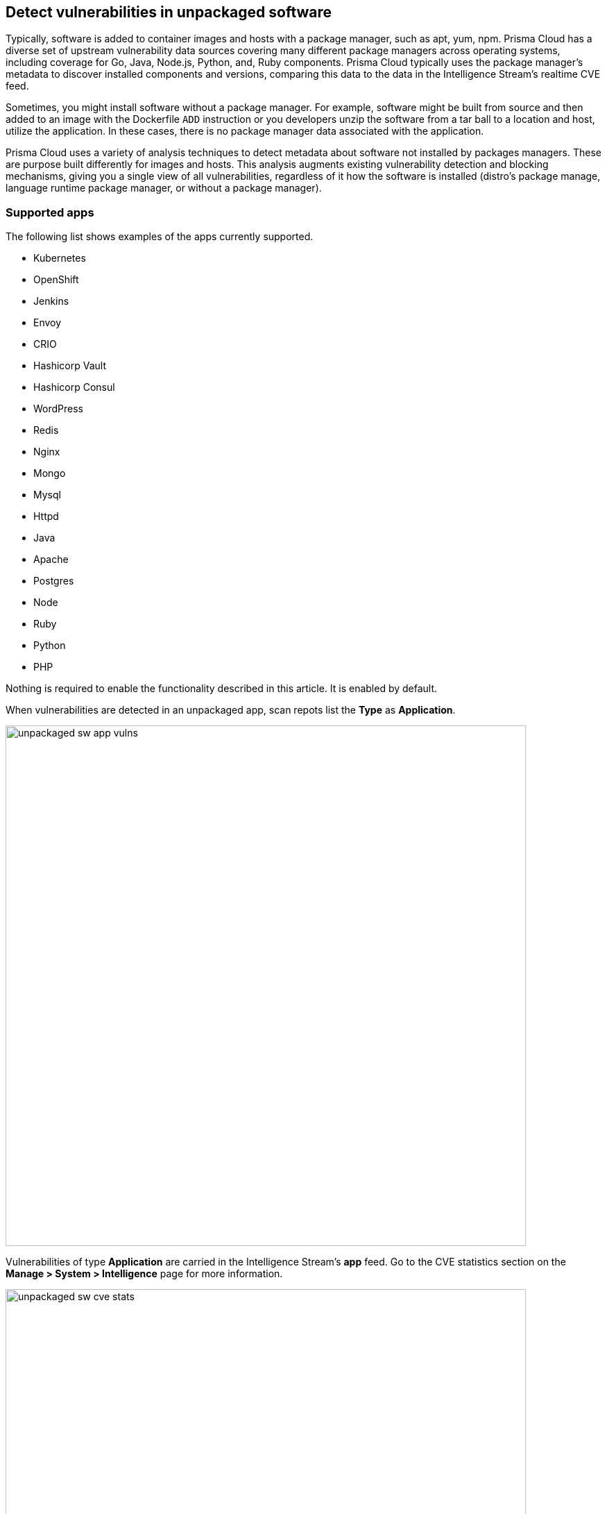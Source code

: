 == Detect vulnerabilities in unpackaged software

Typically, software is added to container images and hosts with a package manager, such as apt, yum, npm.
Prisma Cloud has a diverse set of upstream vulnerability data sources covering many different package managers across operating systems, including coverage for Go, Java, Node.js, Python, and, Ruby components.
Prisma Cloud typically uses the package manager’s metadata to discover installed components and versions, comparing this data to the data in the Intelligence Stream's realtime CVE feed.

Sometimes, you might install software without a package manager.
For example, software might be built from source and then added to an image with the Dockerfile `ADD` instruction or you developers unzip the software from a tar ball to a location and host, utilize the application.
In these cases, there is no package manager data associated with the application.

Prisma Cloud uses a variety of analysis techniques to detect metadata about software not installed by packages managers. These are purpose built differently for images and hosts. 
This analysis augments existing vulnerability detection and blocking mechanisms, giving you a single view of all vulnerabilities, regardless of it how the software is installed (distro's package manage, language runtime package manager, or without a package manager).

[.section]
=== Supported apps

The following list shows examples of the apps currently supported.

* Kubernetes
* OpenShift
* Jenkins
* Envoy
* CRIO
* Hashicorp Vault
* Hashicorp Consul
* WordPress
* Redis
* Nginx
* Mongo
* Mysql
* Httpd
* Java
* Apache
* Postgres
* Node
* Ruby
* Python
* PHP

Nothing is required to enable the functionality described in this article.
It is enabled by default.

When vulnerabilities are detected in an unpackaged app, scan repots list the *Type* as *Application*.

image::unpackaged-sw-app-vulns.png[width=750]

Vulnerabilities of type *Application* are carried in the Intelligence Stream's *app* feed.
Go to the CVE statistics section on the *Manage > System > Intelligence* page for more information.

image::unpackaged-sw-cve-stats.png[width=750]
